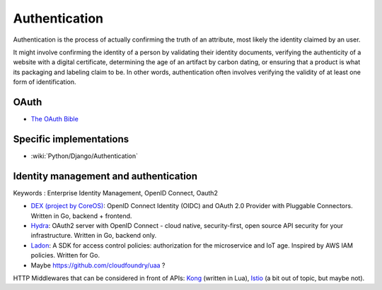 Authentication
==============

Authentication is the process of actually confirming the truth of an attribute, most likely the identity claimed by an user.

It might involve confirming the identity of a person by validating their identity documents, verifying the authenticity
of a website with a digital certificate, determining the age of an artifact by carbon dating, or ensuring that a product
is what its packaging and labeling claim to be. In other words, authentication often involves verifying the validity of at
least one form of identification.

OAuth
:::::

* `The OAuth Bible <http://oauthbible.com/>`_

Specific implementations
::::::::::::::::::::::::

* :wiki:`Python/Django/Authentication`

Identity management and authentication
::::::::::::::::::::::::::::::::::::::

Keywords : Enterprise Identity Management, OpenID Connect, Oauth2

* `DEX (project by CoreOS) <https://github.com/coreos/dex>`_: OpenID Connect Identity (OIDC) and OAuth 2.0 Provider with Pluggable Connectors. Written in Go, backend + frontend.
* `Hydra <https://github.com/ory/hydra>`_: OAuth2 server with OpenID Connect - cloud native, security-first, open source API security for your infrastructure. Written in Go, backend only.
* `Ladon <https://github.com/ory/ladon>`_: A SDK for access control policies: authorization for the microservice and IoT age. Inspired by AWS IAM policies. Written for Go.
* Maybe https://github.com/cloudfoundry/uaa ?

HTTP Middlewares that can be considered in front of APIs: `Kong <https://getkong.org/>`_ (written in Lua), `Istio <https://istio.io/>`_ (a bit out of topic, but maybe not). 
